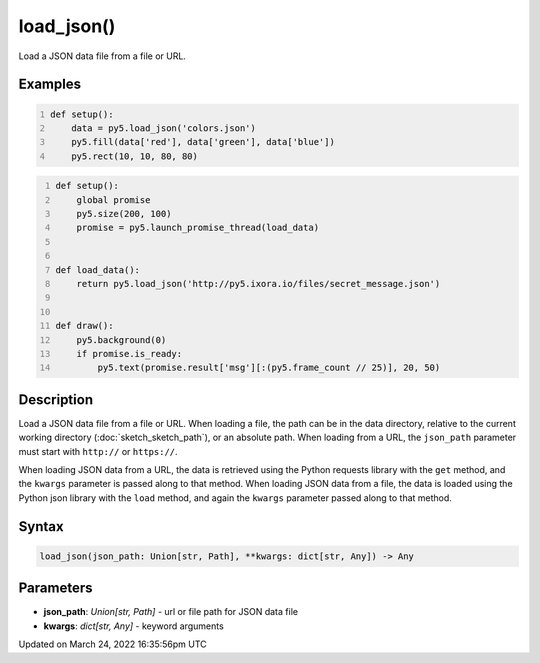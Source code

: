 load_json()
===========

Load a JSON data file from a file or URL.

Examples
--------

.. raw:: html

    <div class="example-table">

.. raw:: html

    <div class="example-row"><div class="example-cell-image">

.. image:: /images/reference/Sketch_load_json_0.png
    :alt: example picture for load_json()

.. raw:: html

    </div><div class="example-cell-code">

.. code:: python
    :number-lines:

    def setup():
        data = py5.load_json('colors.json')
        py5.fill(data['red'], data['green'], data['blue'])
        py5.rect(10, 10, 80, 80)

.. raw:: html

    </div></div>

.. raw:: html

    <div class="example-row"><div class="example-cell-image">

.. raw:: html

    </div><div class="example-cell-code">

.. code:: python
    :number-lines:

    def setup():
        global promise
        py5.size(200, 100)
        promise = py5.launch_promise_thread(load_data)


    def load_data():
        return py5.load_json('http://py5.ixora.io/files/secret_message.json')


    def draw():
        py5.background(0)
        if promise.is_ready:
            py5.text(promise.result['msg'][:(py5.frame_count // 25)], 20, 50)

.. raw:: html

    </div></div>

.. raw:: html

    </div>

Description
-----------

Load a JSON data file from a file or URL. When loading a file, the path can be in the data directory, relative to the current working directory (:doc:`sketch_sketch_path`), or an absolute path. When loading from a URL, the ``json_path`` parameter must start with ``http://`` or ``https://``.

When loading JSON data from a URL, the data is retrieved using the Python requests library with the ``get`` method, and the ``kwargs`` parameter is passed along to that method. When loading JSON data from a file, the data is loaded using the Python json library with the ``load`` method, and again the ``kwargs`` parameter passed along to that method.

Syntax
------

.. code:: python

    load_json(json_path: Union[str, Path], **kwargs: dict[str, Any]) -> Any

Parameters
----------

* **json_path**: `Union[str, Path]` - url or file path for JSON data file
* **kwargs**: `dict[str, Any]` - keyword arguments


Updated on March 24, 2022 16:35:56pm UTC

